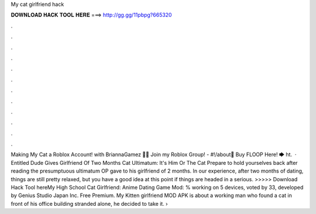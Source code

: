 My cat girlfriend hack

𝐃𝐎𝐖𝐍𝐋𝐎𝐀𝐃 𝐇𝐀𝐂𝐊 𝐓𝐎𝐎𝐋 𝐇𝐄𝐑𝐄 ===> http://gg.gg/11pbpg?665320

.

.

.

.

.

.

.

.

.

.

.

.

Making My Cat a Roblox Account! with BriannaGamez 👊👑 Join my Roblox Group! - #!/about🐲 Buy FLOOP Here! 🡆 ht.  · Entitled Dude Gives Girlfriend Of Two Months Cat UItimatum: It's Him Or The Cat Prepare to hold yourselves back after reading the presumptuous ultimatum OP gave to his girlfriend of 2 months. In our experience, after two months of dating, things are still pretty relaxed, but you have a good idea at this point if things are headed in a serious. >>>>> Download Hack Tool hereMy High School Cat Girlfriend: Anime Dating Game Mod: % working on 5 devices, voted by 33, developed by Genius Studio Japan Inc. Free Premium. My Kitten girlfriend MOD APK is about a working man who found a cat in front of his office building stranded alone, he decided to take it.  › 